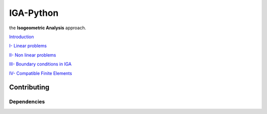 IGA-Python
==========

the **Isogeometric Analysis** approach.

`Introduction <https://github.com/ratnania/IGA-Python/blob/master/Chapter0/README.rst>`_

`I- Linear problems <https://github.com/ratnania/IGA-Python/blob/master/Chapter1/README.rst>`_

`II- Non linear problems <https://github.com/ratnania/IGA-Python/blob/master/Chapter2/README.rst>`_

`III- Boundary conditions in IGA <https://github.com/ratnania/IGA-Python/blob/master/Chapter3/README.rst>`_

`IV- Compatible Finite Elements <https://github.com/ratnania/IGA-Python/blob/master/Chapter4/README.rst>`_

Contributing
************

Dependencies
^^^^^^^^^^^^
